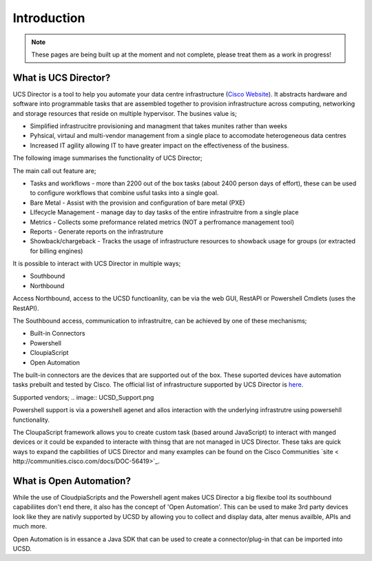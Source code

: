 Introduction
============
.. note:: These pages are being built up at the moment and not complete, please treat them as a work in progress!

What is UCS Director?
---------------------
UCS Director is a tool to help you automate your data centre infrastructure (`Cisco Website <http://www.cisco.com/c/en/us/products/servers-unified-computing/ucs-director/index.html>`_). It abstracts hardware and software into programmable tasks that are assembled together to provision infrastructure across computing, networking and storage resources that reside on multiple hypervisor. The busines value is;

* Simplified infrastrucitre provisioning and managment that takes munites rather than weeks
* Pyhsical, virtaul and multi-vendor management from a single place to accomodate heterogeneous data centres
* Increased IT agility allowing IT to have greater impact on the effectiveness of the business.

The following image summarises the functionality of UCS Director;

.. image:: UCSD_Overview.png

The main call out feature are;

* Tasks and workflows - more than 2200 out of the box tasks (about 2400 person days of effort), these can be used to configure workflows that combine usful tasks into a single goal.
* Bare Metal - Assist with the provision and configuration of bare metal (PXE)
* LIfecycle Management - manage day to day tasks of the entire infrastruitre from a single place
* Metrics - Collects some preformance related metrics (NOT a perfromance management tool)
* Reports - Generate reports on the infrastruture
* Showback/chargeback - Tracks the usage of infrastructure resources to showback usage for groups (or extracted for billing engines)

It is possible to interact with UCS Director in multiple ways;

* Southbound
* Northbound

Access Northbound, access to the UCSD functioanlity, can be via the web GUI, RestAPI or Powershell Cmdlets (uses the RestAPI).

The Southbound access, communication to infrastruitre, can be achieved by one of these mechanisms;

* Built-in Connectors
* Powershell
* CloupiaScript
* Open Automation

.. image:: UCSD_northbound_and_southbound.png

The built-in connectors are the devices that are supported out of the box. These suported devices have automation tasks prebuilt and tested by Cisco. The official list of infrastructure supported by UCS Director is `here <http://www.cisco.com/c/en/us/support/servers-unified-computing/ucs-director/products-device-support-tables-list.html>`_.

Supported vendors;
.. image:: UCSD_Support.png

Powershell support is via a powershell agenet and allos interaction with the underlying infrastrutre using powersehll functionality.

The CloupaScript framework allows you to create custom task (based around JavaScript) to interact with manged devices or it could be expanded to interacte with thinsg that are not managed in UCS Director. These taks are quick ways to expand the capbilities of UCS Director and many examples can be found on the Cisco Communities `site < http://communities.cisco.com/docs/DOC-56419>`_.


What is Open Automation?
------------------------

While the use of CloudpiaScripts and the Powershell agent makes UCS Director a big flexibe tool its southbound capabiliites don't end there, it also has the concept of 'Open Automation'. This can be used to make 3rd party devices look like they are nativly supported by UCSD by allowing you to collect and display data, alter menus availble, APIs and much more.

Open Automation is in essance a Java SDK that can be used to create a connector/plug-in that can be imported into UCSD.
